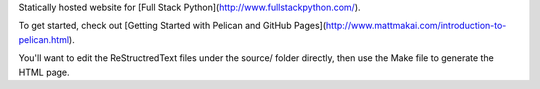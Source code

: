 Statically hosted website for 
[Full Stack Python](http://www.fullstackpython.com/).

To get started, check out [Getting Started with Pelican and GitHub Pages](http://www.mattmakai.com/introduction-to-pelican.html). 

You'll want to edit the ReStructredText files under the source/ folder
directly, then use the Make file to generate the HTML page.
